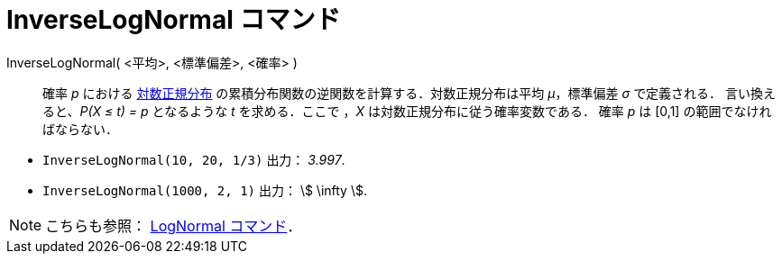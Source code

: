 = InverseLogNormal コマンド
ifdef::env-github[:imagesdir: /ja/modules/ROOT/assets/images]

InverseLogNormal( <平均>, <標準偏差>, <確率> )::
  確率 _p_ における
  https://en.wikipedia.org/wiki/ja:%E5%AF%BE%E6%95%B0%E6%AD%A3%E8%A6%8F%E5%88%86%E5%B8%83[対数正規分布]
  の累積分布関数の逆関数を計算する．対数正規分布は平均 _μ_，標準偏差 _σ_ で定義される．
  言い換えると、_P(X ≤ t) = p_ となるような _t_ を求める．ここで ，_X_ は対数正規分布に従う確率変数である．
  確率 _p_ は [0,1] の範囲でなければならない．

[EXAMPLE]
====

* `++InverseLogNormal(10, 20, 1/3)++` 出力： _3.997_.
* `++InverseLogNormal(1000, 2, 1)++` 出力： stem:[ \infty ].

====

[NOTE]
====

こちらも参照： xref:/commands/LogNormal.adoc[LogNormal コマンド]．

====
